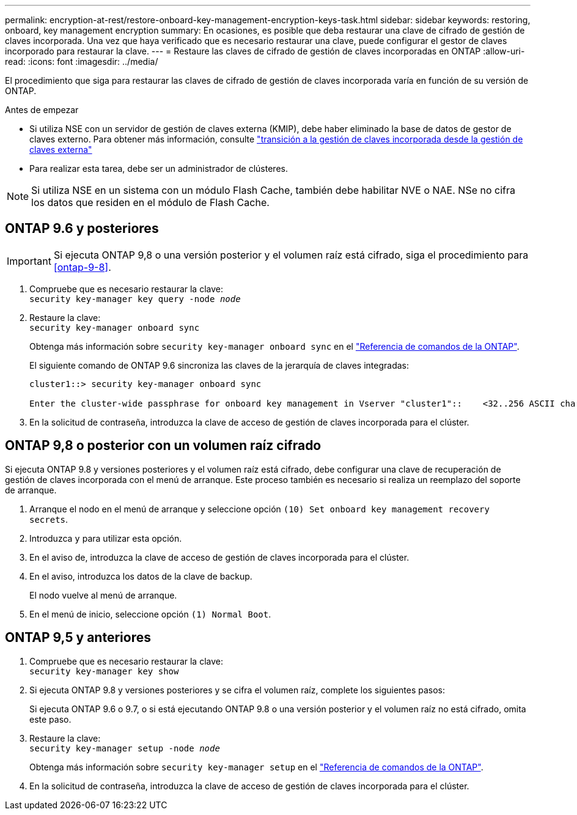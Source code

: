 ---
permalink: encryption-at-rest/restore-onboard-key-management-encryption-keys-task.html 
sidebar: sidebar 
keywords: restoring, onboard, key management encryption 
summary: En ocasiones, es posible que deba restaurar una clave de cifrado de gestión de claves incorporada. Una vez que haya verificado que es necesario restaurar una clave, puede configurar el gestor de claves incorporado para restaurar la clave. 
---
= Restaure las claves de cifrado de gestión de claves incorporadas en ONTAP
:allow-uri-read: 
:icons: font
:imagesdir: ../media/


[role="lead"]
El procedimiento que siga para restaurar las claves de cifrado de gestión de claves incorporada varía en función de su versión de ONTAP.

.Antes de empezar
* Si utiliza NSE con un servidor de gestión de claves externa (KMIP), debe haber eliminado la base de datos de gestor de claves externo. Para obtener más información, consulte link:delete-key-management-database-task.html["transición a la gestión de claves incorporada desde la gestión de claves externa"]
* Para realizar esta tarea, debe ser un administrador de clústeres.



NOTE: Si utiliza NSE en un sistema con un módulo Flash Cache, también debe habilitar NVE o NAE. NSe no cifra los datos que residen en el módulo de Flash Cache.



== ONTAP 9.6 y posteriores


IMPORTANT: Si ejecuta ONTAP 9,8 o una versión posterior y el volumen raíz está cifrado, siga el procedimiento para <<ontap-9-8>>.

. Compruebe que es necesario restaurar la clave: +
`security key-manager key query -node _node_`
. Restaure la clave: +
`security key-manager onboard sync`
+
Obtenga más información sobre `security key-manager onboard sync` en el link:https://docs.netapp.com/us-en/ontap-cli/security-key-manager-onboard-sync.html["Referencia de comandos de la ONTAP"^].

+
El siguiente comando de ONTAP 9.6 sincroniza las claves de la jerarquía de claves integradas:

+
[listing]
----
cluster1::> security key-manager onboard sync

Enter the cluster-wide passphrase for onboard key management in Vserver "cluster1"::    <32..256 ASCII characters long text>
----
. En la solicitud de contraseña, introduzca la clave de acceso de gestión de claves incorporada para el clúster.




== ONTAP 9,8 o posterior con un volumen raíz cifrado

Si ejecuta ONTAP 9.8 y versiones posteriores y el volumen raíz está cifrado, debe configurar una clave de recuperación de gestión de claves incorporada con el menú de arranque. Este proceso también es necesario si realiza un reemplazo del soporte de arranque.

. Arranque el nodo en el menú de arranque y seleccione opción `(10) Set onboard key management recovery secrets`.
. Introduzca `y` para utilizar esta opción.
. En el aviso de, introduzca la clave de acceso de gestión de claves incorporada para el clúster.
. En el aviso, introduzca los datos de la clave de backup.
+
El nodo vuelve al menú de arranque.

. En el menú de inicio, seleccione opción `(1) Normal Boot`.




== ONTAP 9,5 y anteriores

. Compruebe que es necesario restaurar la clave: +
`security key-manager key show`
. Si ejecuta ONTAP 9.8 y versiones posteriores y se cifra el volumen raíz, complete los siguientes pasos:
+
Si ejecuta ONTAP 9.6 o 9.7, o si está ejecutando ONTAP 9.8 o una versión posterior y el volumen raíz no está cifrado, omita este paso.

. Restaure la clave: +
`security key-manager setup -node _node_`
+
Obtenga más información sobre `security key-manager setup` en el link:https://docs.netapp.com/us-en/ontap-cli/security-key-manager-setup.html["Referencia de comandos de la ONTAP"^].

. En la solicitud de contraseña, introduzca la clave de acceso de gestión de claves incorporada para el clúster.

